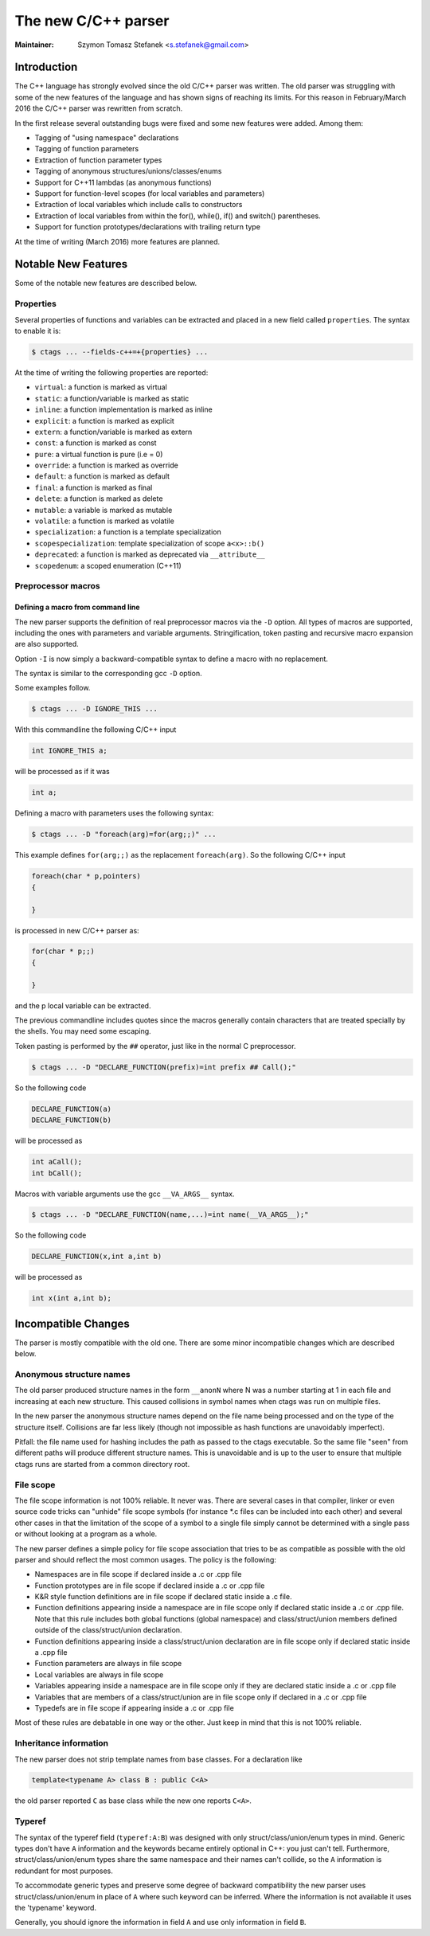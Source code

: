 .. _cxx:

======================================================================
The new C/C++ parser
======================================================================

:Maintainer: Szymon Tomasz Stefanek <s.stefanek@gmail.com>

Introduction
---------------------------------------------------------------------

The C++ language has strongly evolved since the old C/C++ parser was
written. The old parser was struggling with some of the new features
of the language and has shown signs of reaching its limits. For this
reason in February/March 2016 the C/C++ parser was rewritten from
scratch.

In the first release several outstanding bugs were fixed and some new
features were added. Among them:

- Tagging of "using namespace" declarations
- Tagging of function parameters
- Extraction of function parameter types
- Tagging of anonymous structures/unions/classes/enums
- Support for C++11 lambdas (as anonymous functions)
- Support for function-level scopes (for local variables and parameters)
- Extraction of local variables which include calls to constructors
- Extraction of local variables from within the for(), while(), if()
  and switch() parentheses.
- Support for function prototypes/declarations with trailing return type

At the time of writing (March 2016) more features are planned.

Notable New Features
---------------------------------------------------------------------

Some of the notable new features are described below.

Properties
^^^^^^^^^^^^^^^^^^^^^^^^^^^^^^^^^^^^^^^^^^^^^^^^^^^^^^^^^^^^^^^^^^^^^

Several properties of functions and variables can be extracted
and placed in a new field called ``properties``.
The syntax to enable it is:

.. code-block:: console

	$ ctags ... --fields-c++=+{properties} ...

At the time of writing the following properties are reported:

- ``virtual``: a function is marked as virtual
- ``static``: a function/variable is marked as static
- ``inline``: a function implementation is marked as inline
- ``explicit``: a function is marked as explicit
- ``extern``: a function/variable is marked as extern
- ``const``: a function is marked as const
- ``pure``: a virtual function is pure (i.e = 0)
- ``override``: a function is marked as override
- ``default``: a function is marked as default
- ``final``: a function is marked as final
- ``delete``: a function is marked as delete
- ``mutable``: a variable is marked as mutable
- ``volatile``: a function is marked as volatile
- ``specialization``: a function is a template specialization
- ``scopespecialization``: template specialization of scope ``a<x>::b()``
- ``deprecated``: a function is marked as deprecated via ``__attribute__``
- ``scopedenum``: a scoped enumeration (C++11)

Preprocessor macros
^^^^^^^^^^^^^^^^^^^^^^^^^^^^^^^^^^^^^^^^^^^^^^^^^^^^^^^^^^^^^^^^^^^^^

Defining a macro from command line
~~~~~~~~~~~~~~~~~~~~~~~~~~~~~~~~~~~~~~~~~~~~~~~~~~~~~~~~~~~~~~~~~~~~~~

The new parser supports the definition of real preprocessor macros
via the ``-D`` option. All types of macros are supported,
including the ones with parameters and variable arguments.
Stringification, token pasting and recursive macro expansion are also supported.

Option ``-I`` is now simply a backward-compatible syntax to define a
macro with no replacement.

The syntax is similar to the corresponding gcc ``-D`` option.

Some examples follow.

.. code-block:: console

	$ ctags ... -D IGNORE_THIS ...

With this commandline the following C/C++ input

.. code-block:: C

	int IGNORE_THIS a;

will be processed as if it was

.. code-block:: C

	int a;

Defining a macro with parameters uses the following syntax:

.. code-block:: console

	$ ctags ... -D "foreach(arg)=for(arg;;)" ...

This example defines ``for(arg;;)`` as the replacement ``foreach(arg)``.
So the following C/C++ input

.. code-block:: C

	foreach(char * p,pointers)
	{

	}

is processed in new C/C++ parser as:

.. code-block:: C

	for(char * p;;)
	{

	}

and the p local variable can be extracted.

The previous commandline includes quotes since the macros generally contain
characters that are treated specially by the shells. You may need some escaping.

Token pasting is performed by the ``##`` operator, just like in the normal
C preprocessor.

.. code-block:: console

	$ ctags ... -D "DECLARE_FUNCTION(prefix)=int prefix ## Call();"

So the following code

.. code-block:: C

	DECLARE_FUNCTION(a)
	DECLARE_FUNCTION(b)

will be processed as

.. code-block:: C

	int aCall();
	int bCall();

Macros with variable arguments use the gcc ``__VA_ARGS__`` syntax.

.. code-block:: console

	$ ctags ... -D "DECLARE_FUNCTION(name,...)=int name(__VA_ARGS__);"

So the following code

.. code-block:: C

	DECLARE_FUNCTION(x,int a,int b)

will be processed as

.. code-block:: C

	int x(int a,int b);

Incompatible Changes
---------------------------------------------------------------------

The parser is mostly compatible with the old one. There are some minor
incompatible changes which are described below.


Anonymous structure names
^^^^^^^^^^^^^^^^^^^^^^^^^^^^^^^^^^^^^^^^^^^^^^^^^^^^^^^^^^^^^^^^^^^^^

The old parser produced structure names in the form ``__anonN`` where N
was a number starting at 1 in each file and increasing at each new
structure. This caused collisions in symbol names when ctags was run
on multiple files.

In the new parser the anonymous structure names depend on the file name
being processed and on the type of the structure itself. Collisions are
far less likely (though not impossible as hash functions are unavoidably
imperfect).

Pitfall: the file name used for hashing includes the path as passed to the
ctags executable. So the same file "seen" from different paths will produce
different structure names. This is unavoidable and is up to the user to
ensure that multiple ctags runs are started from a common directory root.

File scope
^^^^^^^^^^^^^^^^^^^^^^^^^^^^^^^^^^^^^^^^^^^^^^^^^^^^^^^^^^^^^^^^^^^^^

The file scope information is not 100% reliable. It never was.
There are several cases in that compiler, linker or even source code
tricks can "unhide" file scope symbols (for instance \*.c files can be
included into each other) and several other cases in that the limitation
of the scope of a symbol to a single file simply cannot be determined
with a single pass or without looking at a program as a whole.

The new parser defines a simple policy for file scope association
that tries to be as compatible as possible with the old parser and
should reflect the most common usages. The policy is the following:

- Namespaces are in file scope if declared inside a .c or .cpp file

- Function prototypes are in file scope if declared inside a .c or .cpp file

- K&R style function definitions are in file scope if declared static
  inside a .c file.

- Function definitions appearing inside a namespace are in file scope only
  if declared static inside a .c or .cpp file.
  Note that this rule includes both global functions (global namespace)
  and class/struct/union members defined outside of the class/struct/union
  declaration.

- Function definitions appearing inside a class/struct/union declaration
  are in file scope only if declared static inside a .cpp file

- Function parameters are always in file scope

- Local variables are always in file scope

- Variables appearing inside a namespace are in file scope only if
  they are declared static inside a .c or .cpp file

- Variables that are members of a class/struct/union are in file scope
  only if declared in a .c or .cpp file

- Typedefs are in file scope if appearing inside a .c or .cpp file

Most of these rules are debatable in one way or the other. Just keep in mind
that this is not 100% reliable.

Inheritance information
^^^^^^^^^^^^^^^^^^^^^^^^^^^^^^^^^^^^^^^^^^^^^^^^^^^^^^^^^^^^^^^^^^^^^

The new parser does not strip template names from base classes.
For a declaration like

.. code-block:: C

	template<typename A> class B : public C<A>

the old parser reported ``C`` as base class while the new one reports
``C<A>``.

Typeref
^^^^^^^^^^^^^^^^^^^^^^^^^^^^^^^^^^^^^^^^^^^^^^^^^^^^^^^^^^^^^^^^^^^^^

The syntax of the typeref field (``typeref:A:B``) was designed with only
struct/class/union/enum types in mind. Generic types don't have ``A``
information and the keywords became entirely optional in C++:
you just can't tell. Furthermore, struct/class/union/enum types
share the same namespace and their names can't collide, so the ``A``
information is redundant for most purposes.

To accommodate generic types and preserve some degree of backward
compatibility the new parser uses struct/class/union/enum in place
of ``A`` where such keyword can be inferred. Where the information is
not available it uses the 'typename' keyword.

Generally, you should ignore the information in field ``A`` and use
only information in field ``B``.
